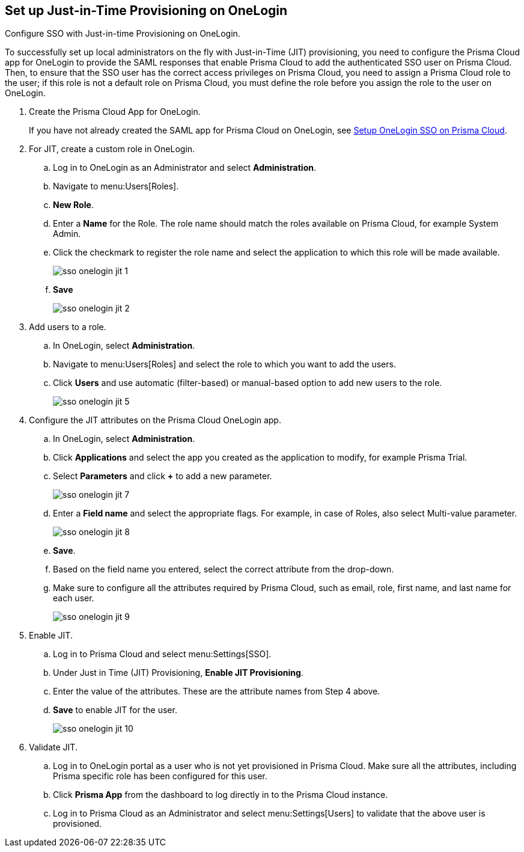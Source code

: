 :topic_type: task
[.task]
[#id8004a7e2-2f6c-4450-85d0-4f407fa201f3]
== Set up Just-in-Time Provisioning on OneLogin
Configure SSO with Just-in-time Provisioning on OneLogin.

To successfully set up local administrators on the fly with Just-in-Time (JIT) provisioning, you need to configure the Prisma Cloud app for OneLogin to provide the SAML responses that enable Prisma Cloud to add the authenticated SSO user on Prisma Cloud. Then, to ensure that the SSO user has the correct access privileges on Prisma Cloud, you need to assign a Prisma Cloud role to the user; if this role is not a default role on Prisma Cloud, you must define the role before you assign the role to the user on OneLogin.




[.procedure]
. Create the Prisma Cloud App for OneLogin.
+
If you have not already created the SAML app for Prisma Cloud on OneLogin, see xref:setup-sso-integration-on-prisma-cloud-for-onelogin.adoc#idc011bcde-1fa7-4759-bf86-d857aac95346[Setup OneLogin SSO on Prisma Cloud].

. For JIT, create a custom role in OneLogin.
+
.. Log in to OneLogin as an Administrator and select *Administration*.

.. Navigate to menu:Users[Roles].

.. *New Role*.

.. Enter a *Name* for the Role. The role name should match the roles available on Prisma Cloud, for example System Admin.

.. Click the checkmark to register the role name and select the application to which this role will be made available.
+
image::administration/sso-onelogin-jit-1.png[]

.. *Save*
+
image::administration/sso-onelogin-jit-2.png[]



. Add users to a role.
+
.. In OneLogin, select *Administration*.

.. Navigate to menu:Users[Roles] and select the role to which you want to add the users.

.. Click *Users* and use automatic (filter-based) or manual-based option to add new users to the role.
+
image::administration/sso-onelogin-jit-5.png[]



. Configure the JIT attributes on the Prisma Cloud OneLogin app.
+
.. In OneLogin, select *Administration*.

.. Click *Applications* and select the app you created as the application to modify, for example Prisma Trial.

.. Select *Parameters* and click *+* to add a new parameter.
+
image::administration/sso-onelogin-jit-7.png[]

.. Enter a *Field name* and select the appropriate flags. For example, in case of Roles, also select Multi-value parameter.
+
image::administration/sso-onelogin-jit-8.png[]

.. *Save*.

.. Based on the field name you entered, select the correct attribute from the drop-down.

.. Make sure to configure all the attributes required by Prisma Cloud, such as email, role, first name, and last name for each user.
+
image::administration/sso-onelogin-jit-9.png[]



. Enable JIT.
+
.. Log in to Prisma Cloud and select menu:Settings[SSO].

.. Under Just in Time (JIT) Provisioning, *Enable JIT Provisioning*.

.. Enter the value of the attributes. These are the attribute names from Step 4 above.

.. *Save* to enable JIT for the user.
+
image::administration/sso-onelogin-jit-10.png[]



. Validate JIT.
+
.. Log in to OneLogin portal as a user who is not yet provisioned in Prisma Cloud. Make sure all the attributes, including Prisma specific role has been configured for this user.

.. Click *Prisma App* from the dashboard to log directly in to the Prisma Cloud instance.

.. Log in to Prisma Cloud as an Administrator and select menu:Settings[Users] to validate that the above user is provisioned.






